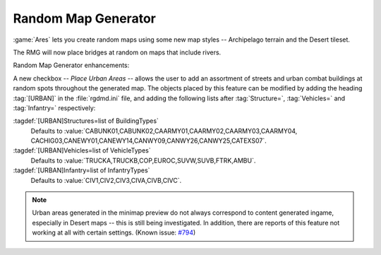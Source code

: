 Random Map Generator
~~~~~~~~~~~~~~~~~~~~

:game:`Ares` lets you create random maps using some new map styles --
Archipelago terrain and the Desert tileset.

The RMG will now place bridges at random on maps that include rivers.

Random Map Generator enhancements:

A new checkbox -- `Place Urban Areas` -- allows the user to add an assortment of
streets and urban combat buildings at random spots throughout the generated map.
The objects placed by this feature can be modified by adding the heading
:tag:`[URBAN]` in the :file:`rgdmd.ini` file, and adding the following lists
after :tag:`Structure=`, :tag:`Vehicles=` and :tag:`Infantry=` respectively:

:tagdef:`[URBAN]Structures=list of BuildingTypes`
  Defaults to :value:`CABUNK01,CABUNK02,CAARMY01,CAARMY02,CAARMY03,CAARMY04,
  CACHIG03,CANEWY01,CANEWY14,CANWY09,CANWY26,CANWY25,CATEXS07`.
:tagdef:`[URBAN]Vehicles=list of VehicleTypes`
  Defaults to :value:`TRUCKA,TRUCKB,COP,EUROC,SUVW,SUVB,FTRK,AMBU`.
:tagdef:`[URBAN]Infantry=list of InfantryTypes`
  Defaults to :value:`CIV1,CIV2,CIV3,CIVA,CIVB,CIVC`.

.. note:: Urban areas generated in the minimap preview do not always correspond
  to content generated ingame, especially in Desert maps -- this is still being
  investigated. In addition, there are reports of this feature not working at
  all with certain settings. (Known issue: `#794
  <http://bugs.renegadeprojects.com/view.php?id=794>`_)

.. index:: Random Map Generator; Place Urban Areas option.
.. index:: Random Map Generator; Bridges over rivers.
.. index:: Random Map Generator; New terrain style: Archipelago.
.. index:: Random Map Generator; New tileset: Desert.

.. versionadded:: 0.1
